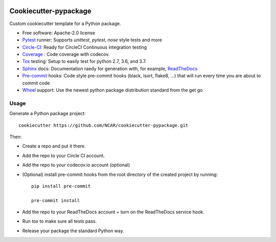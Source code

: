 .. image:: https://img.shields.io/circleci/project/github/NCAR/cookiecutter-pypackage/master.svg?style=for-the-badge
    :target: https://circleci.com/gh/NCAR/cookiecutter-pypackage/tree/master

Cookiecutter-pypackage
======================

Custom cookiecutter template for a Python package.


* Free software: Apache-2.0 license
* Pytest_ runner: Supports `unittest`, `pytest`, `nose` style tests and more
* Circle-CI_: Ready for CircleCI Continuous integration testing
* Coverage_ : Code coverage with codecov.
* Tox_ testing: Setup to easily test for python 2.7, 3.6, and 3.7.
* Sphinx_ docs: Documentation raedy for generation with, for example, ReadTheDocs_
* Pre-commit_ hooks: Code style pre-commit hooks (black, isort, flake8, ...) that will run every time you are about to commit code
* Wheel_ support: Use the newest python package distribution standard from the get go

Usage
-----

Generate a Python package project::

    cookiecutter https://github.com/NCAR/cookiecutter-pypackage.git

Then:

* Create a repo and put it there.
* Add the repo to your Circle CI account.
* Add the repo to your codecov.io account (optional)
* (Optional) install pre-commit hooks from the root directory of the created project by running::

      pip install pre-commit

      pre-commit install
   
* Add the repo to your ReadTheDocs account + turn on the ReadTheDocs service hook.
* Run `tox` to make sure all tests pass.
* Release your package the standard Python way.


.. _Circle-CI: https://circleci.com/dashboard
.. _Tox: http://testrun.org/tox/
.. _Sphinx: http://sphinx-doc.org/
.. _ReadTheDocs: https://readthedocs.org/
.. _Pytest: http://pytest.org/
.. _Wheel: http://pythonwheels.com
.. _Coverage: https://codecov.io/
.. _Pre-commit: https://github.com/pre-commit/pre-commit-hooks
